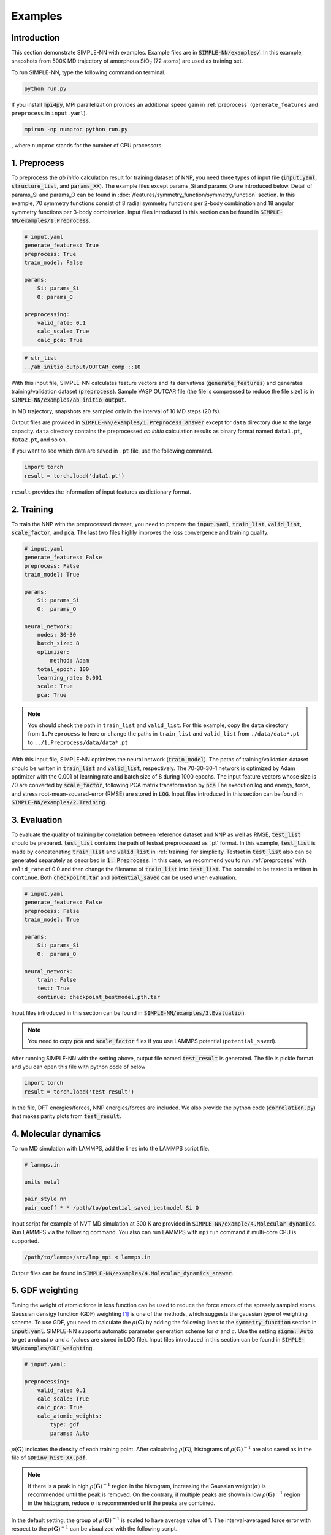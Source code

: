 ========
Examples
========

Introduction
============

This section demonstrate SIMPLE-NN with examples. 
Example files are in :code:`SIMPLE-NN/examples/`.
In this example, snapshots from 500K MD trajectory of 
amorphous SiO\ :sub:`2`\  (72 atoms) are used as training set.  

To run SIMPLE-NN, type the following command on terminal. 

.. code-block:: bash

    python run.py

If you install :code:`mpi4py`, MPI parallelization provides an additional speed gain in :ref:`preprocess` (``generate_features`` and ``preprocess`` in ``input.yaml``).

.. code-block:: bash

    mpirun -np numproc python run.py

, where ``numproc`` stands for the number of CPU processors.

.. _preprocess:

1. Preprocess
=============

To preprocess the *ab initio* calculation result for training dataset of NNP, 
you need three types of input file (:code:`input.yaml`, :code:`structure_list`, and :code:`params_XX`).
The example files except params_Si and params_O are introduced below.
Detail of params_Si and params_O can be found in :doc:`/features/symmetry_function/symmetry_function` section.
In this example, 70 symmetry functions consist of 8 radial symmetry functions per 2-body combination 
and 18 angular symmetry functions per 3-body combination.
Input files introduced in this section can be found in 
:code:`SIMPLE-NN/examples/1.Preprocess`.

.. code-block:: yaml

    # input.yaml
    generate_features: True
    preprocess: True
    train_model: False

    params:
        Si: params_Si
        O: params_O
       
    preprocessing:
        valid_rate: 0.1
        calc_scale: True
        calc_pca: True

.. code-block:: bash

    # str_list
    ../ab_initio_output/OUTCAR_comp ::10

With this input file, SIMPLE-NN calculates feature vectors and its derivatives (:code:`generate_features`) and 
generates training/validation dataset (:code:`preprocess`). 
Sample VASP OUTCAR file (the file is compressed to reduce the file size) is in :code:`SIMPLE-NN/examples/ab_initio_output`.

In MD trajectory, snapshots are sampled only in the interval of 10 MD steps (20 fs).

Output files are provided in :code:`SIMPLE-NN/examples/1.Preprocess_answer` except for ``data`` directory due to the large capacity.
``data`` directory contains the preprocessed *ab initio* calculation results as binary format named ``data1.pt``, ``data2.pt``, and so on.

If you want to see which data are saved in ``.pt`` file, use the following command. 

.. code-block:: python

    import torch
    result = torch.load('data1.pt')

``result`` provides the information of input features as dictionary format.

.. _training:

2. Training
===========

To train the NNP with the preprocessed dataset, you need to prepare the :code:`input.yaml`, :code:`train_list`, :code:`valid_list`, :code:`scale_factor`, and :code:`pca`. The last two files highly improves the loss convergence and training quality.

.. code-block:: yaml

    # input.yaml
    generate_features: False
    preprocess: False
    train_model: True

    params:
        Si: params_Si
        O:  params_O

    neural_network:
        nodes: 30-30
        batch_size: 8
        optimizer: 
            method: Adam
        total_epoch: 100
        learning_rate: 0.001
        scale: True
        pca: True

.. note::
    You should check the path in ``train_list`` and ``valid_list``. For this example, copy the ``data`` directory from ``1.Preprocess`` to here or change the paths in ``train_list`` and ``valid_list`` from ``./data/data*.pt`` to ``../1.Preprocess/data/data*.pt``
     
With this input file, SIMPLE-NN optimizes the neural network (:code:`train_model`).
The paths of training/validation dataset should be written in :code:`train_list` and :code:`valid_list`, respectively. 
The 70-30-30-1 network is optimized by Adam optimizer with the 0.001 of learning rate and batch size of 8 during 1000 epochs. 
The input feature vectors whose size is 70 are converted by :code:`scale_factor`, following PCA matrix transformation by :code:`pca`
The execution log and energy, force, and stress root-mean-squared-error (RMSE) are stored in :code:`LOG`. 
Input files introduced in this section can be found in :code:`SIMPLE-NN/examples/2.Training`.

.. _evaluation:

3. Evaluation
=============

To evaluate the quality of training by correlation between reference dataset and NNP as well as RMSE, :code:`test_list` should be prepared. 
:code:`test_list` contains the path of testset preprocessed as '.pt' format. 
In this example, :code:`test_list` is made by concatenating :code:`train_list` and :code:`valid_list` in :ref:`training` for simplicity. 
Testset in :code:`test_list` also can be generated separately as described in :code:`1. Preprocess`. 
In this case, we recommend you to run :ref:`preprocess` with ``valid_rate`` of 0.0 and then change the filename of :code:`train_list` into :code:`test_list`. 
The potential to be tested is written in ``continue``. Both :code:`checkpoint.tar` and :code:`potential_saved` can be used when evaluation.

.. code-block:: yaml

    # input.yaml
    generate_features: False
    preprocess: False
    train_model: True

    params:
        Si: params_Si
        O:  params_O

    neural_network:
        train: False
        test: True
        continue: checkpoint_bestmodel.pth.tar

Input files introduced in this section can be found in 
:code:`SIMPLE-NN/examples/3.Evaluation`.

.. note::
  You need to copy :code:`pca` and :code:`scale_factor` files if you use LAMMPS potential (``potential_saved``). 

After running SIMPLE-NN with the setting above, 
output file named :code:`test_result` is generated. 
The file is pickle format and you can open this file with python code of below

.. code-block:: python

    import torch
    result = torch.load('test_result')

In the file, DFT energies/forces, NNP energies/forces are included.
We also provide the python code (:code:`correlation.py`) that makes parity plots from :code:`test_result`. 

4. Molecular dynamics
=====================

To run MD simulation with LAMMPS, add the lines into the LAMMPS script file.

.. code-block:: bash

    # lammps.in

    units metal

    pair_style nn
    pair_coeff * * /path/to/potential_saved_bestmodel Si O

Input script for example of NVT MD simulation at 300 K are provided in :code:`SIMPLE-NN/example/4.Molecular dynamics`.
Run LAMMPS via the following command. You also can run LAMMPS with ``mpirun`` command if multi-core CPU is supported.

.. code-block:: bash

    /path/to/lammps/src/lmp_mpi < lammps.in

Output files can be found in :code:`SIMPLE-NN/examples/4.Molecular_dynamics_answer`.

5. GDF weighting
================

Tuning the weight of atomic force in loss function can be used to reduce the force errors of the sprasely sampled atoms.
Gaussian densigy function (GDF) weighting [#f1]_ is one of the methods, which suggests the gaussian type of weighting scheme. 
To use GDF, you need to calculate the :math:`\rho(\mathbf{G})` 
by adding the following lines to the :code:`symmetry_function` section in :code:`input.yaml`.
SIMPLE-NN supports automatic parameter generation scheme for :math:`\sigma` and :math:`c`.
Use the setting :code:`sigma: Auto` to get a robust :math:`\sigma` and :math:`c` (values are stored in LOG file).
Input files introduced in this section can be found in 
:code:`SIMPLE-NN/examples/GDF_weighting`.

.. code-block:: yaml

    # input.yaml:

    preprocessing:
        valid_rate: 0.1
        calc_scale: True
        calc_pca: True
        calc_atomic_weights:
            type: gdf
            params: Auto

:math:`\rho(\mathbf{G})` indicates the density of each training point.
After calculating :math:`\rho(\mathbf{G})`, histograms of :math:`\rho(\mathbf{G})^{-1}` 
are also saved as in the file of :code:`GDFinv_hist_XX.pdf`.

.. note::
  If there is a peak in high :math:`\rho(\mathbf{G})^{-1}` region in the histogram, 
  increasing the Gaussian weight(:math:`\sigma`) is recommended until the peak is removed.
  On the contrary, if multiple peaks are shown in low :math:`\rho(\mathbf{G})^{-1}` region in the histogram,
  reduce :math:`\sigma` is recommended until the peaks are combined. 

In the default setting, the group of :math:`\rho(\mathbf{G})^{-1}` is scaled to have average value of 1. 
The interval-averaged force error with respect to the :math:`\rho(\mathbf{G})^{-1}` 
can be visualized with the following script.

.. code-block:: python

    from simple_nn.utils import graph as grp
    grp.plot_error_vs_gdfinv(['Si','O'], 'test_result')

The graph of interval-averaged force errors with respect to the 
:math:`\rho(\mathbf{G})^{-1}` is generated as :code:`ferror_vs_GDFinv_XX.pdf`

If default GDF is not sufficient to reduce the force error of sparsely sampled training points, 
One can use scale function to increase the effect of GDF. In scale function, 
:math:`b` controls the decaying rate for low :math:`\rho(\mathbf{G})^{-1}` and 
:math:`c` separates highly concentrated and sparsely sampled training points.
To use the scale function, add following lines to the :code:`symmetry_function` section in :code:`input.yaml`.

.. code-block:: yaml

    # input.yaml:
    
    neural_network:
        weight_modifier:
            type: modified sigmoid
            params:
                Si:
                    b: 1
                    c: 35.
                O:
                    b: 1
                    c: 74.

For our experience, :math:`b=1.0` and automatically selected :math:`c` shows reasonable results. 
To check the effect of scale function, use the following script for visualizing the 
force error distribution according to :math:`\rho(\mathbf{G})^{-1}`. 
In the script below, :code:`test_result_noscale` is the test result file from the training without scale function and 
:code:`test_result_wscale` is the test result file from the training with scale function.
These ``test_result`` are made as described in :ref:`evaluation`.

.. code-block:: python

    from simple_nn.utils import graph as grp
    grp.plot_error_vs_gdfinv(['Si','O'], 'test_result_noscale', 'test_result_wscale')

.. [#f1] `W. Jeong, K. Lee, D. Yoo, D. Lee and S. Han, J. Phys. Chem. C 122 (2018) 22790`_

.. _W. Jeong, K. Lee, D. Yoo, D. Lee and S. Han, J. Phys. Chem. C 122 (2018) 22790: https://pubs.acs.org/doi/abs/10.1021/acs.jpcc.8b08063

6. Uncertainty estimation
=========================


6.1. Atomic energy extraction
-----------------------------


6.2. Training with atomic energy
-------------------------------- 


6.3. Uncertainty estimation in molecular dynamics simulation
------------------------------------------------------------

.. note::
  Before this step, you have to compile your LAMMPS with :code:`pair_nn_replica.cpp` and :code:`pair_nn_replica.h`.

LAMMPS can calculate the atomic uncertainty through standard deviation of atomic energies.
Because our NNP do not deal with charged system, atomic uncertainty can be written as atomic charge.
Prepare your data file as charge format and please modify your LAMMPS input as below example.

::

    atom_style  charge
    pair_style  nn/r (# of replica potentials)
    pair_coeff  * * (reference potential) (element1) (element2) ... &
                (replica potential_#1) &
                (replica_potential_#2) &
                ...
    compute     (ID) (group-ID) property/atom q

.. [#f2] `W. Jeong, D. Yoo, K. Lee, J. Jung and S. Han, J. Phys. Chem. Lett. 2020, 11, 6090-6096`_

.. _W. Jeong, D. Yoo, K. Lee, J. Jung and S. Han, J. Phys. Chem. Lett. 2020, 11, 6090-6096: https://pubs.acs.org/doi/10.1021/acs.jpclett.0c01614


